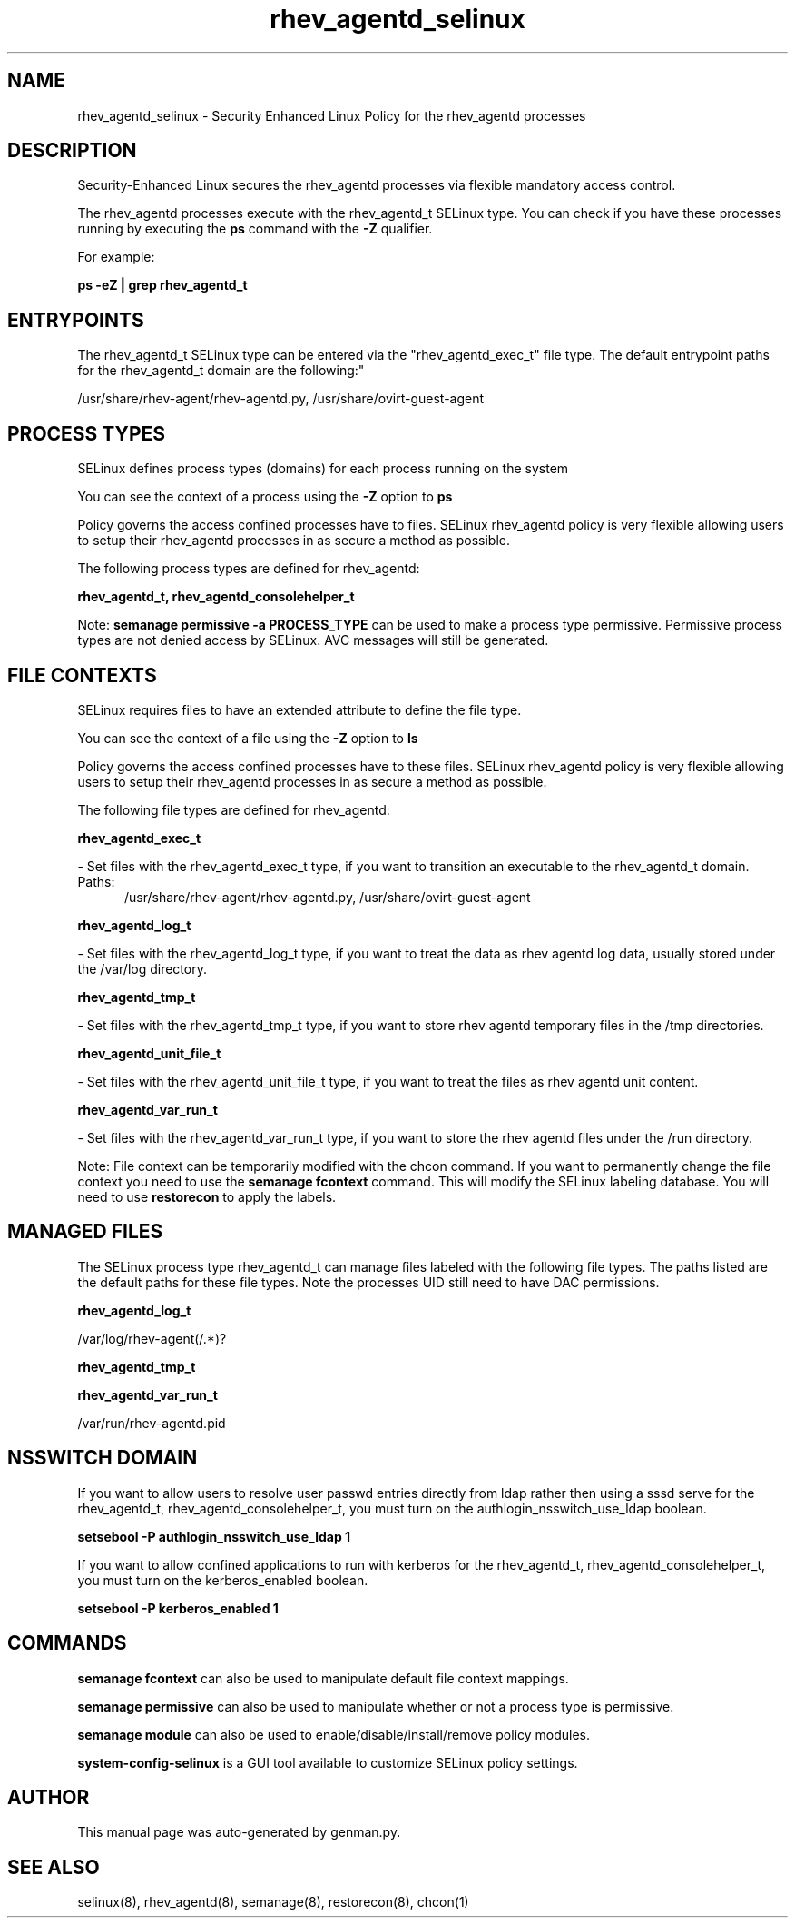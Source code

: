 .TH  "rhev_agentd_selinux"  "8"  "rhev_agentd" "dwalsh@redhat.com" "rhev_agentd SELinux Policy documentation"
.SH "NAME"
rhev_agentd_selinux \- Security Enhanced Linux Policy for the rhev_agentd processes
.SH "DESCRIPTION"

Security-Enhanced Linux secures the rhev_agentd processes via flexible mandatory access control.

The rhev_agentd processes execute with the rhev_agentd_t SELinux type. You can check if you have these processes running by executing the \fBps\fP command with the \fB\-Z\fP qualifier. 

For example:

.B ps -eZ | grep rhev_agentd_t


.SH "ENTRYPOINTS"

The rhev_agentd_t SELinux type can be entered via the "rhev_agentd_exec_t" file type.  The default entrypoint paths for the rhev_agentd_t domain are the following:"

/usr/share/rhev-agent/rhev-agentd\.py, /usr/share/ovirt-guest-agent
.SH PROCESS TYPES
SELinux defines process types (domains) for each process running on the system
.PP
You can see the context of a process using the \fB\-Z\fP option to \fBps\bP
.PP
Policy governs the access confined processes have to files. 
SELinux rhev_agentd policy is very flexible allowing users to setup their rhev_agentd processes in as secure a method as possible.
.PP 
The following process types are defined for rhev_agentd:

.EX
.B rhev_agentd_t, rhev_agentd_consolehelper_t 
.EE
.PP
Note: 
.B semanage permissive -a PROCESS_TYPE 
can be used to make a process type permissive. Permissive process types are not denied access by SELinux. AVC messages will still be generated.

.SH FILE CONTEXTS
SELinux requires files to have an extended attribute to define the file type. 
.PP
You can see the context of a file using the \fB\-Z\fP option to \fBls\bP
.PP
Policy governs the access confined processes have to these files. 
SELinux rhev_agentd policy is very flexible allowing users to setup their rhev_agentd processes in as secure a method as possible.
.PP 
The following file types are defined for rhev_agentd:


.EX
.PP
.B rhev_agentd_exec_t 
.EE

- Set files with the rhev_agentd_exec_t type, if you want to transition an executable to the rhev_agentd_t domain.

.br
.TP 5
Paths: 
/usr/share/rhev-agent/rhev-agentd\.py, /usr/share/ovirt-guest-agent

.EX
.PP
.B rhev_agentd_log_t 
.EE

- Set files with the rhev_agentd_log_t type, if you want to treat the data as rhev agentd log data, usually stored under the /var/log directory.


.EX
.PP
.B rhev_agentd_tmp_t 
.EE

- Set files with the rhev_agentd_tmp_t type, if you want to store rhev agentd temporary files in the /tmp directories.


.EX
.PP
.B rhev_agentd_unit_file_t 
.EE

- Set files with the rhev_agentd_unit_file_t type, if you want to treat the files as rhev agentd unit content.


.EX
.PP
.B rhev_agentd_var_run_t 
.EE

- Set files with the rhev_agentd_var_run_t type, if you want to store the rhev agentd files under the /run directory.


.PP
Note: File context can be temporarily modified with the chcon command.  If you want to permanently change the file context you need to use the 
.B semanage fcontext 
command.  This will modify the SELinux labeling database.  You will need to use
.B restorecon
to apply the labels.

.SH "MANAGED FILES"

The SELinux process type rhev_agentd_t can manage files labeled with the following file types.  The paths listed are the default paths for these file types.  Note the processes UID still need to have DAC permissions.

.br
.B rhev_agentd_log_t

	/var/log/rhev-agent(/.*)?
.br

.br
.B rhev_agentd_tmp_t


.br
.B rhev_agentd_var_run_t

	/var/run/rhev-agentd\.pid
.br

.SH NSSWITCH DOMAIN

.PP
If you want to allow users to resolve user passwd entries directly from ldap rather then using a sssd serve for the rhev_agentd_t, rhev_agentd_consolehelper_t, you must turn on the authlogin_nsswitch_use_ldap boolean.

.EX
.B setsebool -P authlogin_nsswitch_use_ldap 1
.EE

.PP
If you want to allow confined applications to run with kerberos for the rhev_agentd_t, rhev_agentd_consolehelper_t, you must turn on the kerberos_enabled boolean.

.EX
.B setsebool -P kerberos_enabled 1
.EE

.SH "COMMANDS"
.B semanage fcontext
can also be used to manipulate default file context mappings.
.PP
.B semanage permissive
can also be used to manipulate whether or not a process type is permissive.
.PP
.B semanage module
can also be used to enable/disable/install/remove policy modules.

.PP
.B system-config-selinux 
is a GUI tool available to customize SELinux policy settings.

.SH AUTHOR	
This manual page was auto-generated by genman.py.

.SH "SEE ALSO"
selinux(8), rhev_agentd(8), semanage(8), restorecon(8), chcon(1)
